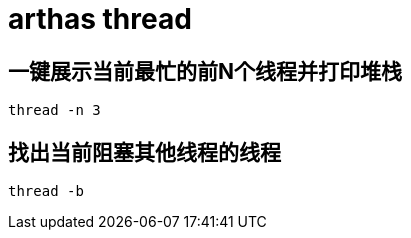 
= arthas thread

== 一键展示当前最忙的前N个线程并打印堆栈
[source,shell]
----
thread -n 3
----

== 找出当前阻塞其他线程的线程

[source,shell]
----
thread -b
----
